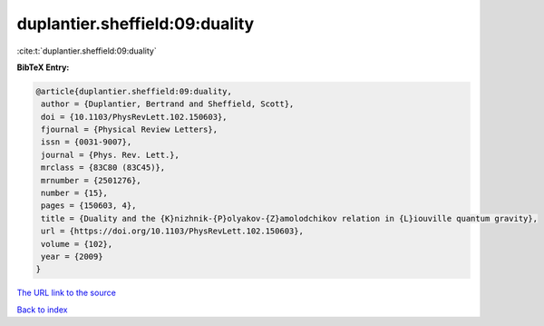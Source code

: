 duplantier.sheffield:09:duality
===============================

:cite:t:`duplantier.sheffield:09:duality`

**BibTeX Entry:**

.. code-block:: bibtex

   @article{duplantier.sheffield:09:duality,
    author = {Duplantier, Bertrand and Sheffield, Scott},
    doi = {10.1103/PhysRevLett.102.150603},
    fjournal = {Physical Review Letters},
    issn = {0031-9007},
    journal = {Phys. Rev. Lett.},
    mrclass = {83C80 (83C45)},
    mrnumber = {2501276},
    number = {15},
    pages = {150603, 4},
    title = {Duality and the {K}nizhnik-{P}olyakov-{Z}amolodchikov relation in {L}iouville quantum gravity},
    url = {https://doi.org/10.1103/PhysRevLett.102.150603},
    volume = {102},
    year = {2009}
   }
`The URL link to the source <ttps://doi.org/10.1103/PhysRevLett.102.150603}>`_


`Back to index <../By-Cite-Keys.html>`_
